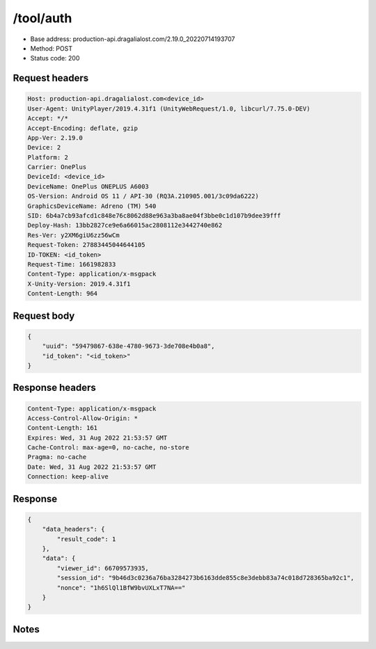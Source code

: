/tool/auth
=======================

- Base address: production-api.dragalialost.com/2.19.0_20220714193707
- Method: POST
- Status code: 200

Request headers
----------------

.. code-block:: text

	Host: production-api.dragalialost.com<device_id>
	User-Agent: UnityPlayer/2019.4.31f1 (UnityWebRequest/1.0, libcurl/7.75.0-DEV)
	Accept: */*
	Accept-Encoding: deflate, gzip
	App-Ver: 2.19.0
	Device: 2
	Platform: 2
	Carrier: OnePlus
	DeviceId: <device_id>
	DeviceName: OnePlus ONEPLUS A6003
	OS-Version: Android OS 11 / API-30 (RQ3A.210905.001/3c09da6222)
	GraphicsDeviceName: Adreno (TM) 540
	SID: 6b4a7cb93afcd1c848e76c8062d88e963a3ba8ae04f3bbe0c1d107b9dee39fff
	Deploy-Hash: 13bb2827ce9e6a66015ac2808112e3442740e862
	Res-Ver: y2XM6giU6zz56wCm
	Request-Token: 27883445044644105
	ID-TOKEN: <id_token>
	Request-Time: 1661982833
	Content-Type: application/x-msgpack
	X-Unity-Version: 2019.4.31f1
	Content-Length: 964


Request body
----------------

.. code-block:: json

	{
	    "uuid": "59479867-638e-4780-9673-3de708e4b0a8",
	    "id_token": "<id_token>"
	}

Response headers
----------------

.. code-block:: text

	Content-Type: application/x-msgpack
	Access-Control-Allow-Origin: *
	Content-Length: 161
	Expires: Wed, 31 Aug 2022 21:53:57 GMT
	Cache-Control: max-age=0, no-cache, no-store
	Pragma: no-cache
	Date: Wed, 31 Aug 2022 21:53:57 GMT
	Connection: keep-alive


Response
----------------

.. code-block:: json

	{
	    "data_headers": {
	        "result_code": 1
	    },
	    "data": {
	        "viewer_id": 66709573935,
	        "session_id": "9b46d3c0236a76ba3284273b6163dde855c8e3debb83a74c018d728365ba92c1",
	        "nonce": "1h6SlQl1BfW9bvUXLxT7NA=="
	    }
	}

Notes
------
